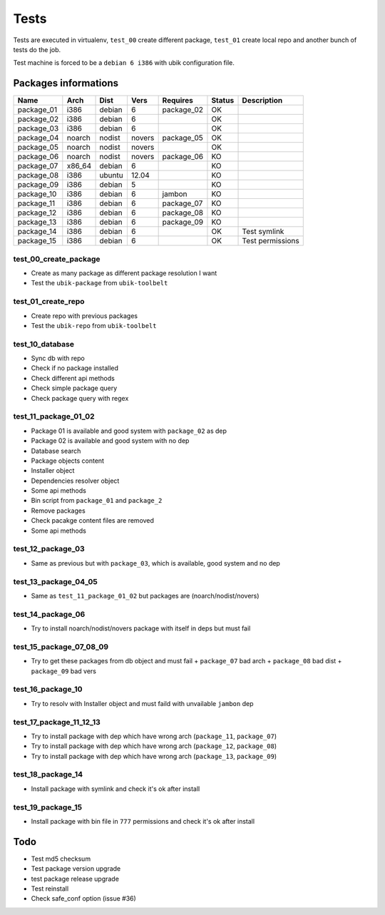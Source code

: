 Tests
=====

Tests are executed in virtualenv, ``test_00`` create different package, ``test_01`` create local repo and another bunch of tests do the job.

Test machine is forced to be a ``debian 6 i386`` with ubik configuration file.

Packages informations
---------------------

============  ======  ======  ======  ==========  ======  ================
Name          Arch    Dist    Vers    Requires    Status  Description
============  ======  ======  ======  ==========  ======  ================
package_01    i386    debian  6       package_02    OK     
package_02    i386    debian  6                     OK
package_03    i386    debian  6                     OK
package_04    noarch  nodist  novers  package_05    OK
package_05    noarch  nodist  novers                OK
package_06    noarch  nodist  novers  package_06    KO
package_07    x86_64  debian  6                     KO
package_08    i386    ubuntu  12.04                 KO
package_09    i386    debian  5                     KO
package_10    i386    debian  6       jambon        KO  
package_11    i386    debian  6       package_07    KO
package_12    i386    debian  6       package_08    KO
package_13    i386    debian  6       package_09    KO
package_14    i386    debian  6                     OK    Test symlink
package_15    i386    debian  6                     OK    Test permissions
============  ======  ======  ======  ==========  ======  ================

test_00_create_package
######################

- Create as many package as different package resolution I want
- Test the ``ubik-package`` from ``ubik-toolbelt``

test_01_create_repo
###################

- Create repo with previous packages
- Test the ``ubik-repo`` from ``ubik-toolbelt``

test_10_database
################

- Sync db with repo
- Check if no package installed
- Check different api methods
- Check simple package query
- Check package query with regex

test_11_package_01_02
#####################

- Package 01 is available and good system with ``package_02`` as dep
- Package 02 is available and good system with no dep

- Database search
- Package objects content
- Installer object
- Dependencies resolver object
- Some api methods
- Bin script from ``package_01`` and ``package_2``
- Remove packages
- Check pacakge content files are removed
- Some api methods

test_12_package_03
##################

- Same as previous but with ``package_03``, which is available, good system and no dep

test_13_package_04_05
#####################

- Same as ``test_11_package_01_02`` but packages are (noarch/nodist/novers)

test_14_package_06
##################

- Try to install noarch/nodist/novers package with itself in deps but must fail

test_15_package_07_08_09
########################

- Try to get these packages from db object and must fail
  + ``package_07`` bad arch
  + ``package_08`` bad dist
  + ``package_09`` bad vers

test_16_package_10
##################

- Try to resolv with Installer object and must faild with unvailable ``jambon`` dep

test_17_package_11_12_13
########################

- Try to install package with dep which have wrong arch (``package_11``, ``package_07``)
- Try to install package with dep which have wrong arch (``package_12``, ``package_08``)
- Try to install package with dep which have wrong arch (``package_13``, ``package_09``)

test_18_package_14
##################

- Install package with symlink and check it's ok after install

test_19_package_15
##################

- Install package with bin file in ``777`` permissions and check it's ok after install

Todo
----

- Test md5 checksum
- Test package version upgrade
- test package release upgrade
- Test reinstall
- Check safe_conf option (issue #36)

